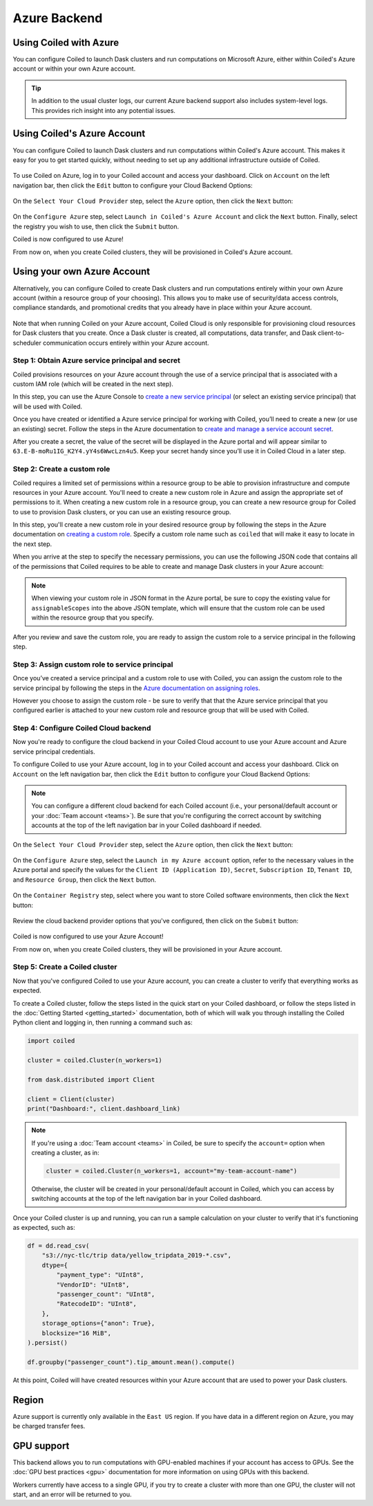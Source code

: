 Azure Backend
=============

Using Coiled with Azure
-----------------------

You can configure Coiled to launch Dask clusters and run computations on
Microsoft Azure, either within Coiled's Azure account or within your own Azure
account.

.. tip::

    In addition to the usual cluster logs, our current Azure backend support
    also includes system-level logs. This provides rich insight into any
    potential issues.


Using Coiled's Azure Account
----------------------------

You can configure Coiled to launch Dask clusters and run computations within
Coiled's Azure account. This makes it easy for you to get started quickly,
without needing to set up any additional infrastructure outside of Coiled.

.. figure:: images/backend-coiled-azure-vm.png
   :width: 100%

To use Coiled on Azure, log in to your Coiled account and access your dashboard.
Click on ``Account`` on the left navigation bar, then click the ``Edit`` button
to configure your Cloud Backend Options:

.. figure:: images/cloud-backend-options.png
   :width: 100%

On the ``Select Your Cloud Provider`` step, select the ``Azure`` option, then
click the ``Next`` button:

.. figure:: images/cloud-backend-provider-azure.png
   :width: 100%

On the ``Configure Azure`` step, select ``Launch in Coiled's Azure Account`` and
click the ``Next`` button. Finally, select the registry you wish to use, then
click the ``Submit`` button.

Coiled is now configured to use Azure!

From now on, when you create Coiled clusters, they will be provisioned in
Coiled's Azure account.


Using your own Azure Account
----------------------------

Alternatively, you can configure Coiled to create Dask clusters and run
computations entirely within your own Azure account (within a resource group of
your choosing). This allows you to make use of security/data access controls,
compliance standards, and promotional credits that you already have in place
within your Azure account.

.. figure:: images/backend-external-azure-vm.png

Note that when running Coiled on your Azure account, Coiled Cloud is only
responsible for provisioning cloud resources for Dask clusters that you create.
Once a Dask cluster is created, all computations, data transfer, and Dask
client-to-scheduler communication occurs entirely within your Azure account.


Step 1: Obtain Azure service principal and secret
^^^^^^^^^^^^^^^^^^^^^^^^^^^^^^^^^^^^^^^^^^^^^^^^^

Coiled provisions resources on your Azure account through the use of a service
principal that is associated with a custom IAM role (which will be created in
the next step).

In this step, you can use the Azure Console to
`create a new service principal <https://docs.microsoft.com/en-us/azure/active-directory/develop/howto-create-service-principal-portal#register-an-application-with-azure-ad-and-create-a-service-principal>`_
(or select an existing service principal) that will be used with Coiled.

Once you have created or identified a Azure service principal for working with
Coiled, you’ll need to create a new (or use an existing) secret. Follow the
steps in the Azure documentation to
`create and manage a service account secret <https://docs.microsoft.com/en-us/azure/active-directory/develop/howto-create-service-principal-portal#option-2-create-a-new-application-secret>`_.

After you create a secret, the value of the secret will be displayed in the
Azure portal and will appear similar to ``63.E-B-moRu1IG_K2Y4.yY4s6WwcLzn4u5``.
Keep your secret handy since you’ll use it in Coiled Cloud in a later step.


Step 2: Create a custom role
^^^^^^^^^^^^^^^^^^^^^^^^^^^^

Coiled requires a limited set of permissions within a resource group to be able
to provision infrastructure and compute resources in your Azure account. You'll
need to create a new custom role in Azure and assign the appropriate set of
permissions to it. When creating a new custom role in a resource group, you can
create a new resource group for Coiled to use to provision Dask clusters, or you
can use an existing resource group.

In this step, you'll create a new custom role in your desired resource group by
following the steps in the Azure documentation on
`creating a custom role <https://docs.microsoft.com/en-us/azure/role-based-access-control/custom-roles>`_.
Specify a custom role name such as ``coiled`` that will make it easy to locate
in the next step.

When you arrive at the step to specify the necessary permissions, you can use
the following JSON code that contains all of the permissions that Coiled
requires to be able to create and manage Dask clusters in your Azure account:

.. dropdown:: Azure custom role (JSON)
   :title: bg-white

   .. code-block:: json

      {
        "properties": {
          "roleName": "coiled",
          "description": "",
          "assignableScopes": [],
          "permissions": [
            {
              "actions": [
                "Microsoft.Compute/disks/read",
                "Microsoft.Compute/disks/write",
                "Microsoft.Compute/disks/delete",
                "Microsoft.Compute/images/read",
                "Microsoft.Compute/images/write",
                "Microsoft.Compute/images/delete",
                "Microsoft.Compute/virtualMachines/read",
                "Microsoft.Compute/virtualMachines/write",
                "Microsoft.Compute/virtualMachines/delete",
                "Microsoft.Compute/virtualMachines/capture/action",
                "Microsoft.Compute/virtualMachines/deallocate/action",
                "Microsoft.Compute/virtualMachines/generalize/action",
                "Microsoft.ContainerRegistry/registries/read",
                "Microsoft.ContainerRegistry/registries/write",
                "Microsoft.ContainerRegistry/registries/pull/read",
                "Microsoft.ContainerRegistry/registries/push/write",
                "Microsoft.Network/networkInterfaces/read",
                "Microsoft.Network/networkInterfaces/write",
                "Microsoft.Network/networkInterfaces/delete",
                "Microsoft.Network/networkInterfaces/join/action",
                "Microsoft.Network/networkSecurityGroups/read",
                "Microsoft.Network/networkSecurityGroups/write",
                "Microsoft.Network/networkSecurityGroups/delete",
                "Microsoft.Network/networkSecurityGroups/securityRules/read",
                "Microsoft.Network/networkSecurityGroups/securityRules/write",
                "Microsoft.Network/networkSecurityGroups/securityRules/delete",
                "Microsoft.Network/networkSecurityGroups/join/action",
                "Microsoft.Network/publicIPAddresses/read",
                "Microsoft.Network/publicIPAddresses/write",
                "Microsoft.Network/publicIPAddresses/delete",
                "Microsoft.Network/routeTables/read",
                "Microsoft.Network/routeTables/write",
                "Microsoft.Network/routeTables/delete",
                "Microsoft.Network/routeTables/join/action",
                "Microsoft.Network/virtualNetworks/read",
                "Microsoft.Network/virtualNetworks/write",
                "Microsoft.Network/virtualNetworks/delete",
                "Microsoft.Network/virtualNetworks/subnets/read",
                "Microsoft.Network/virtualNetworks/subnets/write",
                "Microsoft.Network/virtualNetworks/subnets/delete",
                "Microsoft.Network/virtualNetworks/subnets/join/action",
                "Microsoft.Network/publicIPAddresses/join/action",
                "Microsoft.Resources/subscriptions/resourceGroups/read",
                "Microsoft.Storage/storageAccounts/read",
                "Microsoft.Storage/storageAccounts/write",
                "Microsoft.Storage/storageAccounts/delete",
                "Microsoft.Storage/storageAccounts/blobServices/containers/read",
                "Microsoft.Storage/storageAccounts/blobServices/containers/write",
                "Microsoft.Storage/storageAccounts/listkeys/action"
              ],
              "notActions": [],
              "dataActions": [],
              "notDataActions": []
            }
          ]
        }
      }

.. note::

   When viewing your custom role in JSON format in the Azure portal, be sure to
   copy the existing value for ``assignableScopes`` into the above JSON
   template, which will ensure that the custom role can be used within the
   resource group that you specify.

After you review and save the custom role, you are ready to assign the custom
role to a service principal in the following step.


Step 3: Assign custom role to service principal
^^^^^^^^^^^^^^^^^^^^^^^^^^^^^^^^^^^^^^^^^^^^^^^

Once you’ve created a service principal and a custom role to use with Coiled,
you can assign the custom role to the service principal by following the steps
in the
`Azure documentation on assigning roles <https://docs.microsoft.com/en-us/azure/role-based-access-control/role-assignments-portal>`__.

However you choose to assign the custom role - be sure to verify that that the
Azure service principal that you configured earlier is attached to your new
custom role and resource group that will be used with Coiled.


Step 4: Configure Coiled Cloud backend
^^^^^^^^^^^^^^^^^^^^^^^^^^^^^^^^^^^^^^

Now you're ready to configure the cloud backend in your Coiled Cloud account to
use your Azure account and Azure service principal credentials.

To configure Coiled to use your Azure account, log in to your Coiled account and
access your dashboard. Click on ``Account`` on the left navigation bar, then
click the ``Edit`` button to configure your Cloud Backend Options:

.. figure:: images/cloud-backend-options.png
   :width: 100%

.. note::

   You can configure a different cloud backend for each Coiled account (i.e.,
   your personal/default account or your :doc:`Team account <teams>`). Be sure
   that you're configuring the correct account by switching accounts at the top
   of the left navigation bar in your Coiled dashboard if needed.

On the ``Select Your Cloud Provider`` step, select the ``Azure`` option, then
click the ``Next`` button:

.. figure:: images/cloud-backend-provider-azure.png
   :width: 100%

On the ``Configure Azure`` step, select the ``Launch in my Azure account``
option, refer to the necessary values in the Azure portal and specify the values
for the ``Client ID (Application ID)``, ``Secret``, ``Subscription ID``,
``Tenant ID``, and ``Resource Group``, then click the ``Next`` button.

.. figure:: images/cloud-backend-credentials-azure.png
   :width: 100%

On the ``Container Registry`` step, select where you want to store Coiled
software environments, then click the ``Next`` button:

.. figure:: images/cloud-backend-registry-azure.png
   :width: 100%

Review the cloud backend provider options that you've configured, then click on
the ``Submit`` button:

.. figure:: images/cloud-backend-review-azure.png
   :width: 100%

Coiled is now configured to use your Azure Account!

From now on, when you create Coiled clusters, they will be provisioned in your
Azure account.


Step 5: Create a Coiled cluster
^^^^^^^^^^^^^^^^^^^^^^^^^^^^^^^

Now that you've configured Coiled to use your Azure account, you can create a
cluster to verify that everything works as expected.

To create a Coiled cluster, follow the steps listed in the quick start on your
Coiled dashboard, or follow the steps listed in the
:doc:`Getting Started <getting_started>` documentation, both of which will walk
you through installing the Coiled Python client and logging in, then running a
command such as:

.. code-block:: python

   import coiled

   cluster = coiled.Cluster(n_workers=1)

   from dask.distributed import Client

   client = Client(cluster)
   print("Dashboard:", client.dashboard_link)

.. note::

  If you're using a :doc:`Team account <teams>` in Coiled, be sure to specify
  the ``account=`` option when creating a cluster, as in:

  .. code-block:: python

     cluster = coiled.Cluster(n_workers=1, account="my-team-account-name")

  Otherwise, the cluster will be created in your personal/default account in
  Coiled, which you can access by switching accounts at the top of the left
  navigation bar in your Coiled dashboard.

Once your Coiled cluster is up and running, you can run a sample calculation on
your cluster to verify that it's functioning as expected, such as:

.. code-block:: python

   df = dd.read_csv(
       "s3://nyc-tlc/trip data/yellow_tripdata_2019-*.csv",
       dtype={
           "payment_type": "UInt8",
           "VendorID": "UInt8",
           "passenger_count": "UInt8",
           "RatecodeID": "UInt8",
       },
       storage_options={"anon": True},
       blocksize="16 MiB",
   ).persist()

   df.groupby("passenger_count").tip_amount.mean().compute()

At this point, Coiled will have created resources within your Azure account that
are used to power your Dask clusters.


Region
------

Azure support is currently only available in the ``East US`` region. If you have
data in a different region on Azure, you may be charged transfer fees.


GPU support
-----------

This backend allows you to run computations with GPU-enabled machines if your
account has access to GPUs. See the :doc:`GPU best practices <gpu>`
documentation for more information on using GPUs with this backend.

Workers currently have access to a single GPU, if you try to create a cluster
with more than one GPU, the cluster will not start, and an error will be
returned to you.
